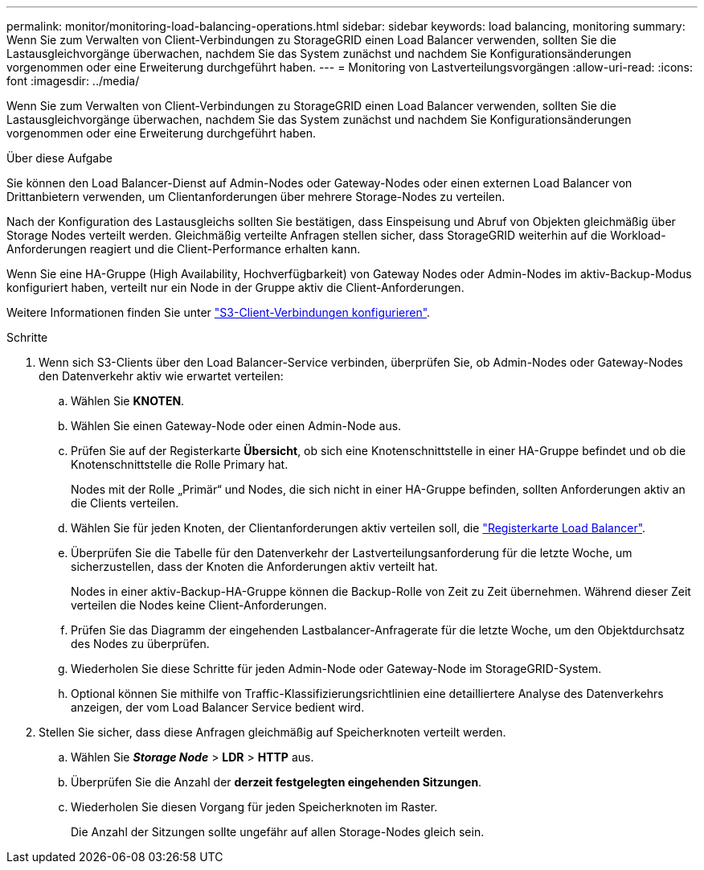 ---
permalink: monitor/monitoring-load-balancing-operations.html 
sidebar: sidebar 
keywords: load balancing, monitoring 
summary: Wenn Sie zum Verwalten von Client-Verbindungen zu StorageGRID einen Load Balancer verwenden, sollten Sie die Lastausgleichvorgänge überwachen, nachdem Sie das System zunächst und nachdem Sie Konfigurationsänderungen vorgenommen oder eine Erweiterung durchgeführt haben. 
---
= Monitoring von Lastverteilungsvorgängen
:allow-uri-read: 
:icons: font
:imagesdir: ../media/


[role="lead"]
Wenn Sie zum Verwalten von Client-Verbindungen zu StorageGRID einen Load Balancer verwenden, sollten Sie die Lastausgleichvorgänge überwachen, nachdem Sie das System zunächst und nachdem Sie Konfigurationsänderungen vorgenommen oder eine Erweiterung durchgeführt haben.

.Über diese Aufgabe
Sie können den Load Balancer-Dienst auf Admin-Nodes oder Gateway-Nodes oder einen externen Load Balancer von Drittanbietern verwenden, um Clientanforderungen über mehrere Storage-Nodes zu verteilen.

Nach der Konfiguration des Lastausgleichs sollten Sie bestätigen, dass Einspeisung und Abruf von Objekten gleichmäßig über Storage Nodes verteilt werden. Gleichmäßig verteilte Anfragen stellen sicher, dass StorageGRID weiterhin auf die Workload-Anforderungen reagiert und die Client-Performance erhalten kann.

Wenn Sie eine HA-Gruppe (High Availability, Hochverfügbarkeit) von Gateway Nodes oder Admin-Nodes im aktiv-Backup-Modus konfiguriert haben, verteilt nur ein Node in der Gruppe aktiv die Client-Anforderungen.

Weitere Informationen finden Sie unter link:../admin/configuring-client-connections.html["S3-Client-Verbindungen konfigurieren"].

.Schritte
. Wenn sich S3-Clients über den Load Balancer-Service verbinden, überprüfen Sie, ob Admin-Nodes oder Gateway-Nodes den Datenverkehr aktiv wie erwartet verteilen:
+
.. Wählen Sie *KNOTEN*.
.. Wählen Sie einen Gateway-Node oder einen Admin-Node aus.
.. Prüfen Sie auf der Registerkarte *Übersicht*, ob sich eine Knotenschnittstelle in einer HA-Gruppe befindet und ob die Knotenschnittstelle die Rolle Primary hat.
+
Nodes mit der Rolle „Primär“ und Nodes, die sich nicht in einer HA-Gruppe befinden, sollten Anforderungen aktiv an die Clients verteilen.

.. Wählen Sie für jeden Knoten, der Clientanforderungen aktiv verteilen soll, die link:viewing-load-balancer-tab.html["Registerkarte Load Balancer"].
.. Überprüfen Sie die Tabelle für den Datenverkehr der Lastverteilungsanforderung für die letzte Woche, um sicherzustellen, dass der Knoten die Anforderungen aktiv verteilt hat.
+
Nodes in einer aktiv-Backup-HA-Gruppe können die Backup-Rolle von Zeit zu Zeit übernehmen. Während dieser Zeit verteilen die Nodes keine Client-Anforderungen.

.. Prüfen Sie das Diagramm der eingehenden Lastbalancer-Anfragerate für die letzte Woche, um den Objektdurchsatz des Nodes zu überprüfen.
.. Wiederholen Sie diese Schritte für jeden Admin-Node oder Gateway-Node im StorageGRID-System.
.. Optional können Sie mithilfe von Traffic-Klassifizierungsrichtlinien eine detailliertere Analyse des Datenverkehrs anzeigen, der vom Load Balancer Service bedient wird.


. Stellen Sie sicher, dass diese Anfragen gleichmäßig auf Speicherknoten verteilt werden.
+
.. Wählen Sie *_Storage Node_* > *LDR* > *HTTP* aus.
.. Überprüfen Sie die Anzahl der *derzeit festgelegten eingehenden Sitzungen*.
.. Wiederholen Sie diesen Vorgang für jeden Speicherknoten im Raster.
+
Die Anzahl der Sitzungen sollte ungefähr auf allen Storage-Nodes gleich sein.




